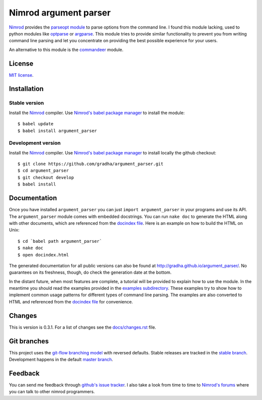 ======================
Nimrod argument parser
======================

`Nimrod <http://nimrod-lang.org>`_ provides the `parseopt module
<http://nimrod-lang.org/parseopt.html>`_ to parse options from the command
line. I found this module lacking, used to python modules like `optparse
<http://docs.python.org/2/library/optparse.html>`_ or `argparse
<http://docs.python.org/3/library/argparse.html>`_.  This module tries to
provide similar functionality to prevent you from writing command line parsing
and let you concentrate on providing the best possible experience for your
users.

An alternative to this module is the `commandeer
<https://github.com/fenekku/commandeer>`_ module.


License
=======

`MIT license <LICENSE.rst>`_.


Installation
============

Stable version
--------------

Install the `Nimrod <http://nimrod-lang.org>`_ compiler.  Use `Nimrod's babel
package manager <https://github.com/nimrod-code/babel>`_ to install the
module::

    $ babel update
    $ babel install argument_parser

Development version
-------------------

Install the `Nimrod <http://nimrod-lang.org>`_ compiler.  Use `Nimrod's babel
package manager <https://github.com/nimrod-code/babel>`_ to install locally the
github checkout::

    $ git clone https://github.com/gradha/argument_parser.git
    $ cd argument_parser
    $ git checkout develop
    $ babel install


Documentation
=============

Once you have installed ``argument_parser`` you can just ``import
argument_parser`` in your programs and use its API.  The ``argument_parser``
module comes with embedded docstrings. You can run ``nake doc`` to generate the
HTML along with other documents, which are referenced from the `docindex file
<docindex.rst>`_. Here is an example on how to build the HTML on Unix::

    $ cd `babel path argument_parser`
    $ nake doc
    $ open docindex.html

The generated documentation for all public versions can also be found at
`http://gradha.github.io/argument_parser/
<http://gradha.github.io/argument_parser/>`_.  No guarantees on its freshness,
though, do check the generation date at the bottom.

In the distant future, when most features are complete, a tutorial will be
provided to explain how to use the module. In the meantime you should read the
examples provided in the `examples subdirectory <examples>`_. These examples
try to show how to implement common usage patterns for different types of
command line parsing. The examples are also converted to HTML and referenced
from the `docindex file <docindex.rst>`_ for convenience.


Changes
=======

This is version is 0.3.1. For a list of changes see the `docs/changes.rst
<docs/changes.rst>`_ file.


Git branches
============

This project uses the `git-flow branching model
<https://github.com/nvie/gitflow>`_ with reversed defaults. Stable releases are
tracked in the `stable branch
<https://github.com/gradha/argument_parser/tree/stable>`_. Development happens
in the default `master branch
<https://github.com/gradha/argument_parser/tree/stable>`_.


Feedback
========

You can send me feedback through `github's issue tracker
<http://github.com/gradha/argument_parser/issues>`_. I also take a look from
time to time to `Nimrod's forums <http://forum.nimrod-lang.org>`_ where you can
talk to other nimrod programmers.
